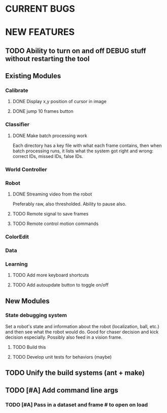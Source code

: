 
* CURRENT BUGS
* NEW FEATURES
** TODO Ability to turn on and off DEBUG stuff without restarting the tool
** Existing Modules
*** Calibrate
**** DONE Display x,y position of cursor in image
**** DONE jump 10 frames button
*** Classifier
**** DONE Make batch processing work
     Each directory has a key file with what each frame contains, then when batch processing runs, it lists what the system got right and wrong: correct IDs, missed IDs, false IDs.
*** World Controller
*** Robot
**** DONE Streaming video from the robot
     Preferably raw, also thresholded. Ability to pause also.
**** TODO Remote signal to save frames
**** TODO Remote control motion commands
*** ColorEdit
*** Data
*** Learning
***** TODO Add more keyboard shortcuts
***** TODO Add autoupdate button to toggle on/off
** New Modules
*** State debugging system
    Set a robot's state and information about the robot (localization, ball, etc.) and then see what the robot would do. Good for chaser decision and kick decision especially. Possibly also feed in a vision frame.
**** TODO Build this
**** TODO Develop unit tests for behaviors (maybe)
** TODO Unify the build systems (ant + make)
** TODO [#A] Add command line args
*** TODO [#A] Pass in a dataset and frame # to open on load

